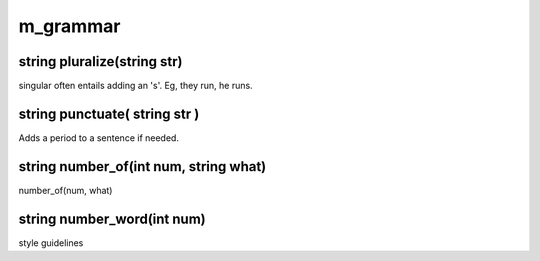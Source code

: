 m_grammar
=========

string pluralize(string str)
----------------------------

singular often entails adding an 's'.  Eg, they run, he runs.

string punctuate( string str )
------------------------------

Adds a period to a sentence if needed.

string number_of(int num, string what)
--------------------------------------

number_of(num, what)

string number_word(int num)
---------------------------

style guidelines